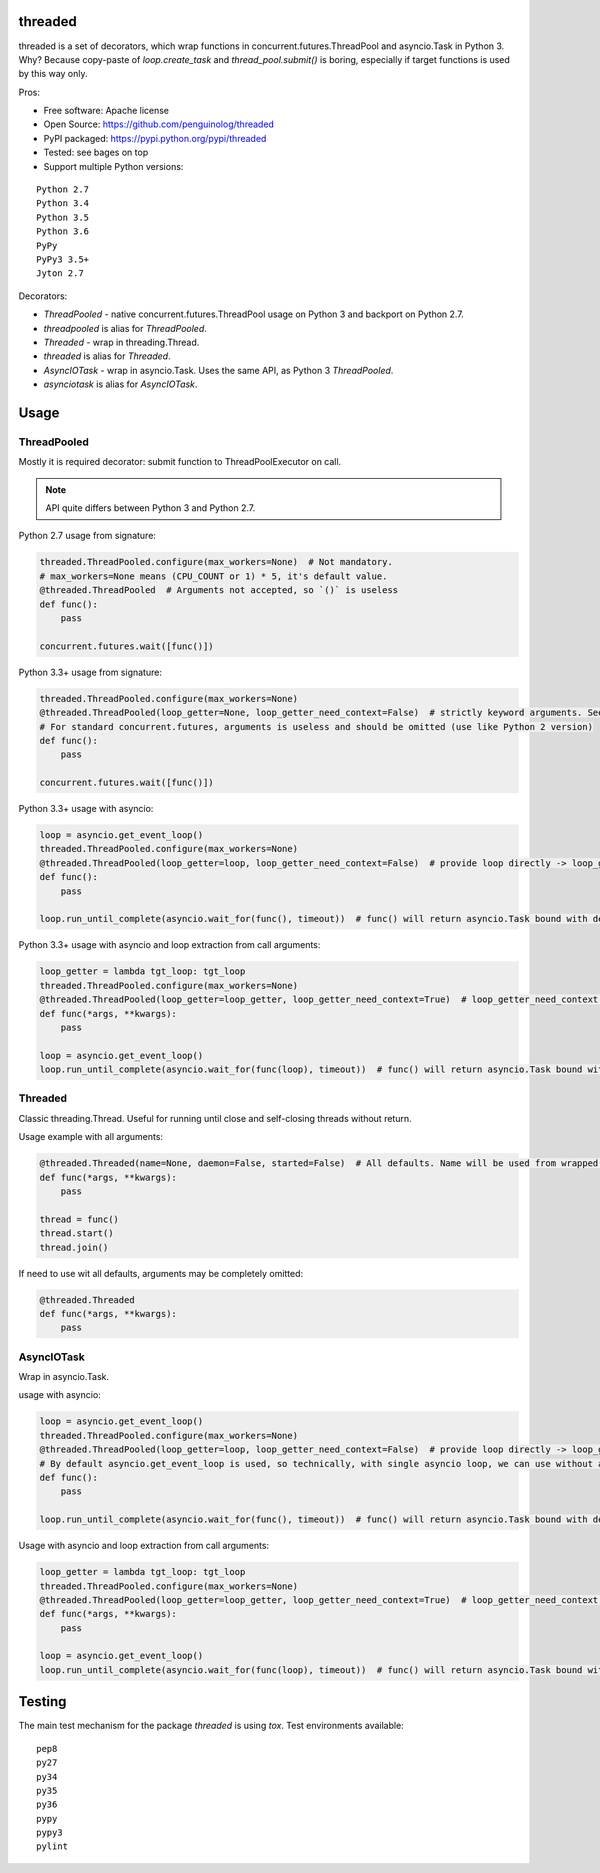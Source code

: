 threaded
========

.. image:: https://travis-ci.org/penguinolog/threaded.svg?branch=master
    :target: https://travis-ci.org/penguinolog/threaded
.. image:: https://img.shields.io/pypi/v/threaded.svg
    :target: https://pypi.python.org/pypi/threaded
.. image:: https://img.shields.io/pypi/pyversions/threaded.svg
    :target: https://pypi.python.org/pypi/threaded
.. image:: https://img.shields.io/pypi/status/threaded.svg
    :target: https://pypi.python.org/pypi/threaded
.. image:: https://img.shields.io/github/license/penguinolog/threaded.svg
    :target: https://raw.githubusercontent.com/penguinolog/threaded/master/LICENSE

threaded is a set of decorators, which wrap functions in concurrent.futures.ThreadPool and asyncio.Task in Python 3.
Why? Because copy-paste of `loop.create_task` and `thread_pool.submit()` is boring,
especially if target functions is used by this way only.

Pros:

* Free software: Apache license
* Open Source: https://github.com/penguinolog/threaded
* PyPI packaged: https://pypi.python.org/pypi/threaded
* Tested: see bages on top
* Support multiple Python versions:

::

    Python 2.7
    Python 3.4
    Python 3.5
    Python 3.6
    PyPy
    PyPy3 3.5+
    Jyton 2.7

Decorators:

* `ThreadPooled` - native concurrent.futures.ThreadPool usage on Python 3 and backport on Python 2.7.
* `threadpooled` is alias for `ThreadPooled`.

* `Threaded` - wrap in threading.Thread.
* `threaded` is alias for `Threaded`.

* `AsyncIOTask` - wrap in asyncio.Task. Uses the same API, as Python 3 `ThreadPooled`.
* `asynciotask` is alias for `AsyncIOTask`.

Usage
=====

ThreadPooled
------------
Mostly it is required decorator: submit function to ThreadPoolExecutor on call.

.. note:: API quite differs between Python 3 and Python 2.7.

Python 2.7 usage from signature:

.. code-block:: python

    threaded.ThreadPooled.configure(max_workers=None)  # Not mandatory.
    # max_workers=None means (CPU_COUNT or 1) * 5, it's default value.
    @threaded.ThreadPooled  # Arguments not accepted, so `()` is useless
    def func():
        pass

    concurrent.futures.wait([func()])

Python 3.3+ usage from signature:

.. code-block:: python

    threaded.ThreadPooled.configure(max_workers=None)
    @threaded.ThreadPooled(loop_getter=None, loop_getter_need_context=False)  # strictly keyword arguments. See details below.
    # For standard concurrent.futures, arguments is useless and should be omitted (use like Python 2 version)
    def func():
        pass

    concurrent.futures.wait([func()])

Python 3.3+ usage with asyncio:

.. code-block:: python3

    loop = asyncio.get_event_loop()
    threaded.ThreadPooled.configure(max_workers=None)
    @threaded.ThreadPooled(loop_getter=loop, loop_getter_need_context=False)  # provide loop directly -> loop_getter_need_context will be ignored
    def func():
        pass

    loop.run_until_complete(asyncio.wait_for(func(), timeout))  # func() will return asyncio.Task bound with decorator argument.

Python 3.3+ usage with asyncio and loop extraction from call arguments:

.. code-block:: python3

    loop_getter = lambda tgt_loop: tgt_loop
    threaded.ThreadPooled.configure(max_workers=None)
    @threaded.ThreadPooled(loop_getter=loop_getter, loop_getter_need_context=True)  # loop_getter_need_context is required
    def func(*args, **kwargs):
        pass

    loop = asyncio.get_event_loop()
    loop.run_until_complete(asyncio.wait_for(func(loop), timeout))  # func() will return asyncio.Task bound with loop from argument.

Threaded
--------
Classic threading.Thread. Useful for running until close and self-closing threads without return.

Usage example with all arguments:

.. code-block:: python

    @threaded.Threaded(name=None, daemon=False, started=False)  # All defaults. Name will be used from wrapped function.
    def func(*args, **kwargs):
        pass

    thread = func()
    thread.start()
    thread.join()

If need to use wit all defaults, arguments may be completely omitted:

.. code-block:: python

    @threaded.Threaded
    def func(*args, **kwargs):
        pass

AsyncIOTask
-----------
Wrap in asyncio.Task.

usage with asyncio:

.. code-block:: python3

    loop = asyncio.get_event_loop()
    threaded.ThreadPooled.configure(max_workers=None)
    @threaded.ThreadPooled(loop_getter=loop, loop_getter_need_context=False)  # provide loop directly -> loop_getter_need_context will be ignored
    # By default asyncio.get_event_loop is used, so technically, with single asyncio loop, we can use without arguments.
    def func():
        pass

    loop.run_until_complete(asyncio.wait_for(func(), timeout))  # func() will return asyncio.Task bound with decorator argument.

Usage with asyncio and loop extraction from call arguments:

.. code-block:: python3

    loop_getter = lambda tgt_loop: tgt_loop
    threaded.ThreadPooled.configure(max_workers=None)
    @threaded.ThreadPooled(loop_getter=loop_getter, loop_getter_need_context=True)  # loop_getter_need_context is required
    def func(*args, **kwargs):
        pass

    loop = asyncio.get_event_loop()
    loop.run_until_complete(asyncio.wait_for(func(loop), timeout))  # func() will return asyncio.Task bound with loop from argument.

Testing
=======
The main test mechanism for the package `threaded` is using `tox`.
Test environments available:

::

    pep8
    py27
    py34
    py35
    py36
    pypy
    pypy3
    pylint
